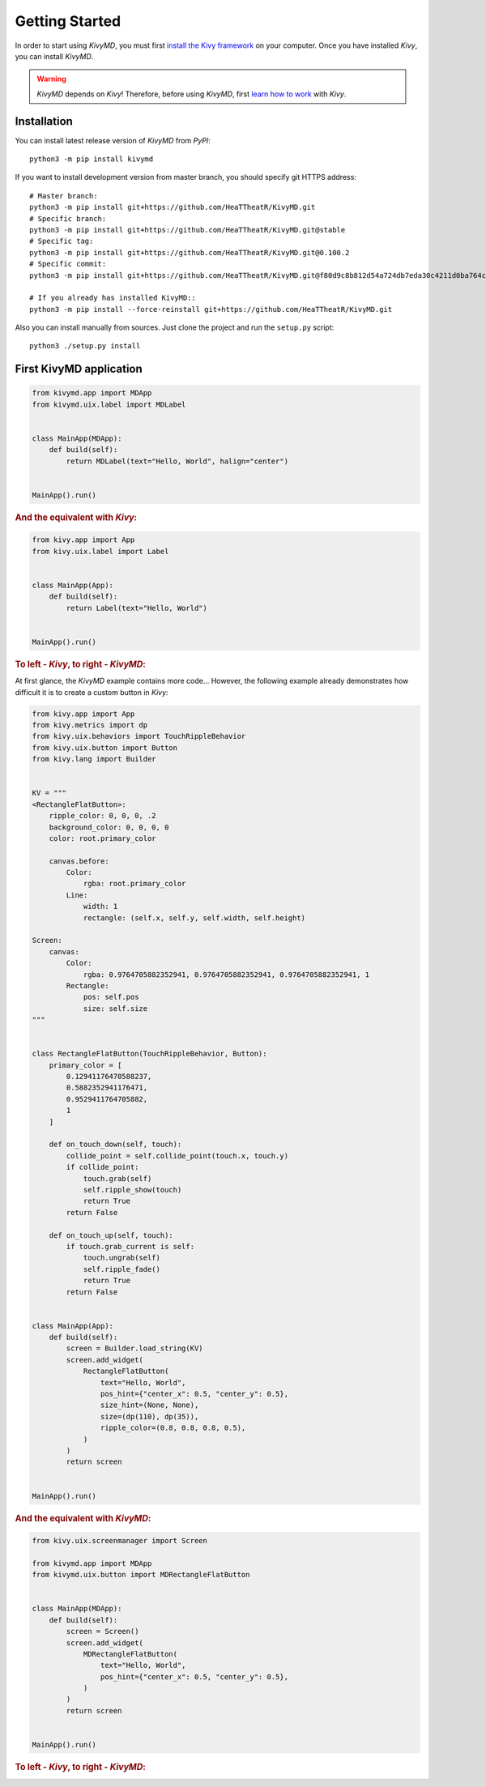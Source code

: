 Getting Started
===============

In order to start using `KivyMD`, you must first `install the Kivy framework <https://kivy.org/doc/stable/gettingstarted/installation.html>`_
on your computer. Once you have installed `Kivy`, you can install `KivyMD`.

.. warning:: `KivyMD` depends on `Kivy`!
    Therefore, before using `KivyMD`, first `learn how to work <https://kivy.org/doc/stable/>`_ with `Kivy`.

Installation
------------

You can install latest release version of `KivyMD` from `PyPI`::

    python3 -m pip install kivymd

If you want to install development version from master branch, you should specify git HTTPS address::

    # Master branch:
    python3 -m pip install git+https://github.com/HeaTTheatR/KivyMD.git
    # Specific branch:
    python3 -m pip install git+https://github.com/HeaTTheatR/KivyMD.git@stable
    # Specific tag:
    python3 -m pip install git+https://github.com/HeaTTheatR/KivyMD.git@0.100.2
    # Specific commit:
    python3 -m pip install git+https://github.com/HeaTTheatR/KivyMD.git@f80d9c8b812d54a724db7eda30c4211d0ba764c2

    # If you already has installed KivyMD::
    python3 -m pip install --force-reinstall git+https://github.com/HeaTTheatR/KivyMD.git

Also you can install manually from sources. Just clone the project and run the ``setup.py`` script::

    python3 ./setup.py install

First KivyMD application
------------------------

.. code-block:: python

    from kivymd.app import MDApp
    from kivymd.uix.label import MDLabel


    class MainApp(MDApp):
        def build(self):
            return MDLabel(text="Hello, World", halign="center")


    MainApp().run()

.. rubric:: And the equivalent with `Kivy`:

.. code-block:: python

    from kivy.app import App
    from kivy.uix.label import Label


    class MainApp(App):
        def build(self):
            return Label(text="Hello, World")


    MainApp().run()

.. rubric:: To left - `Kivy`, to right - `KivyMD`:

.. image:: https://github.com/HeaTTheatR/KivyMD-data/raw/master/gallery/kivymddoc/hello-world.png

At first glance, the `KivyMD` example contains more code...
However, the following example already demonstrates how difficult it is to create a custom button in `Kivy`:

.. code-block:: python

    from kivy.app import App
    from kivy.metrics import dp
    from kivy.uix.behaviors import TouchRippleBehavior
    from kivy.uix.button import Button
    from kivy.lang import Builder


    KV = """
    <RectangleFlatButton>:
        ripple_color: 0, 0, 0, .2
        background_color: 0, 0, 0, 0
        color: root.primary_color

        canvas.before:
            Color:
                rgba: root.primary_color
            Line:
                width: 1
                rectangle: (self.x, self.y, self.width, self.height)

    Screen:
        canvas:
            Color:
                rgba: 0.9764705882352941, 0.9764705882352941, 0.9764705882352941, 1
            Rectangle:
                pos: self.pos
                size: self.size
    """


    class RectangleFlatButton(TouchRippleBehavior, Button):
        primary_color = [
            0.12941176470588237,
            0.5882352941176471,
            0.9529411764705882,
            1
        ]

        def on_touch_down(self, touch):
            collide_point = self.collide_point(touch.x, touch.y)
            if collide_point:
                touch.grab(self)
                self.ripple_show(touch)
                return True
            return False

        def on_touch_up(self, touch):
            if touch.grab_current is self:
                touch.ungrab(self)
                self.ripple_fade()
                return True
            return False


    class MainApp(App):
        def build(self):
            screen = Builder.load_string(KV)
            screen.add_widget(
                RectangleFlatButton(
                    text="Hello, World",
                    pos_hint={"center_x": 0.5, "center_y": 0.5},
                    size_hint=(None, None),
                    size=(dp(110), dp(35)),
                    ripple_color=(0.8, 0.8, 0.8, 0.5),
                )
            )
            return screen


    MainApp().run()

.. rubric:: And the equivalent with `KivyMD`:

.. code-block:: python

    from kivy.uix.screenmanager import Screen

    from kivymd.app import MDApp
    from kivymd.uix.button import MDRectangleFlatButton


    class MainApp(MDApp):
        def build(self):
            screen = Screen()
            screen.add_widget(
                MDRectangleFlatButton(
                    text="Hello, World",
                    pos_hint={"center_x": 0.5, "center_y": 0.5},
                )
            )
            return screen


    MainApp().run()

.. rubric:: To left - `Kivy`, to right - `KivyMD`:

.. image:: https://github.com/HeaTTheatR/KivyMD-data/raw/master/gallery/kivymddoc/kivy-kivymd-rectangle-button-example.gif
